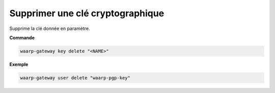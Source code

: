 =================================
Supprimer une clé cryptographique
=================================

.. program:: waarp-gateway key delete

Supprime la clé donnée en paramètre.

**Commande**

.. code-block:: shell

   waarp-gateway key delete "<NAME>"


**Exemple**

.. code-block:: shell

   waarp-gateway user delete "waarp-pgp-key"
